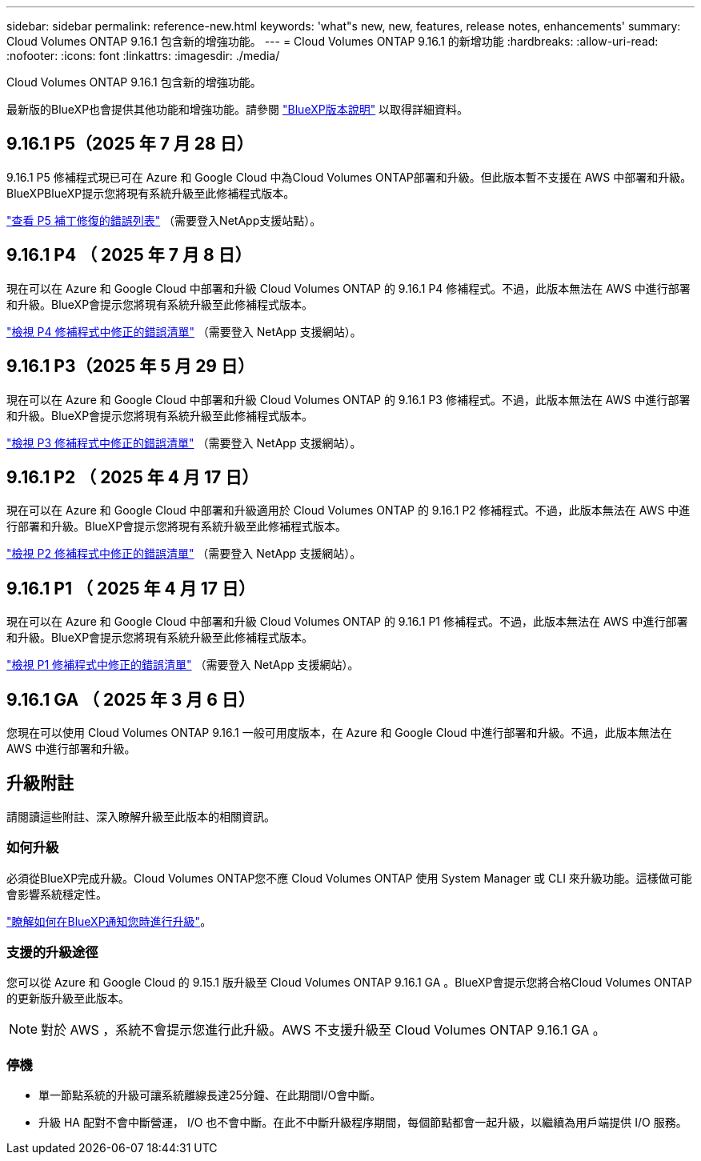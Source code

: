 ---
sidebar: sidebar 
permalink: reference-new.html 
keywords: 'what"s new, new, features, release notes, enhancements' 
summary: Cloud Volumes ONTAP 9.16.1 包含新的增強功能。 
---
= Cloud Volumes ONTAP 9.16.1 的新增功能
:hardbreaks:
:allow-uri-read: 
:nofooter: 
:icons: font
:linkattrs: 
:imagesdir: ./media/


[role="lead"]
Cloud Volumes ONTAP 9.16.1 包含新的增強功能。

最新版的BlueXP也會提供其他功能和增強功能。請參閱 https://docs.netapp.com/us-en/bluexp-cloud-volumes-ontap/whats-new.html["BlueXP版本說明"^] 以取得詳細資料。



== 9.16.1 P5（2025 年 7 月 28 日）

9.16.1 P5 修補程式現已可在 Azure 和 Google Cloud 中為Cloud Volumes ONTAP部署和升級。但此版本暫不支援在 AWS 中部署和升級。 BlueXPBlueXP提示您將現有系統升級至此修補程式版本。

link:https://mysupport.netapp.com/site/products/all/details/cloud-volumes-ontap/downloads-tab/download/62632/9.16.1P5["查看 P5 補丁修復的錯誤列表"^] （需要登入NetApp支援站點）。



== 9.16.1 P4 （ 2025 年 7 月 8 日）

現在可以在 Azure 和 Google Cloud 中部署和升級 Cloud Volumes ONTAP 的 9.16.1 P4 修補程式。不過，此版本無法在 AWS 中進行部署和升級。BlueXP會提示您將現有系統升級至此修補程式版本。

link:https://mysupport.netapp.com/site/products/all/details/cloud-volumes-ontap/downloads-tab/download/62632/9.16.1P4["檢視 P4 修補程式中修正的錯誤清單"^] （需要登入 NetApp 支援網站）。



== 9.16.1 P3（2025 年 5 月 29 日）

現在可以在 Azure 和 Google Cloud 中部署和升級 Cloud Volumes ONTAP 的 9.16.1 P3 修補程式。不過，此版本無法在 AWS 中進行部署和升級。BlueXP會提示您將現有系統升級至此修補程式版本。

link:https://mysupport.netapp.com/site/products/all/details/cloud-volumes-ontap/downloads-tab/download/62632/9.16.1P3["檢視 P3 修補程式中修正的錯誤清單"^] （需要登入 NetApp 支援網站）。



== 9.16.1 P2 （ 2025 年 4 月 17 日）

現在可以在 Azure 和 Google Cloud 中部署和升級適用於 Cloud Volumes ONTAP 的 9.16.1 P2 修補程式。不過，此版本無法在 AWS 中進行部署和升級。BlueXP會提示您將現有系統升級至此修補程式版本。

link:https://mysupport.netapp.com/site/products/all/details/cloud-volumes-ontap/downloads-tab/download/62632/9.16.1P2["檢視 P2 修補程式中修正的錯誤清單"^] （需要登入 NetApp 支援網站）。



== 9.16.1 P1 （ 2025 年 4 月 17 日）

現在可以在 Azure 和 Google Cloud 中部署和升級 Cloud Volumes ONTAP 的 9.16.1 P1 修補程式。不過，此版本無法在 AWS 中進行部署和升級。BlueXP會提示您將現有系統升級至此修補程式版本。

link:https://mysupport.netapp.com/site/products/all/details/cloud-volumes-ontap/downloads-tab/download/62632/9.16.1P1["檢視 P1 修補程式中修正的錯誤清單"^] （需要登入 NetApp 支援網站）。



== 9.16.1 GA （ 2025 年 3 月 6 日）

您現在可以使用 Cloud Volumes ONTAP 9.16.1 一般可用度版本，在 Azure 和 Google Cloud 中進行部署和升級。不過，此版本無法在 AWS 中進行部署和升級。



== 升級附註

請閱讀這些附註、深入瞭解升級至此版本的相關資訊。



=== 如何升級

必須從BlueXP完成升級。Cloud Volumes ONTAP您不應 Cloud Volumes ONTAP 使用 System Manager 或 CLI 來升級功能。這樣做可能會影響系統穩定性。

link:http://docs.netapp.com/us-en/bluexp-cloud-volumes-ontap/task-updating-ontap-cloud.html["瞭解如何在BlueXP通知您時進行升級"^]。



=== 支援的升級途徑

您可以從 Azure 和 Google Cloud 的 9.15.1 版升級至 Cloud Volumes ONTAP 9.16.1 GA 。BlueXP會提示您將合格Cloud Volumes ONTAP 的更新版升級至此版本。


NOTE: 對於 AWS ，系統不會提示您進行此升級。AWS 不支援升級至 Cloud Volumes ONTAP 9.16.1 GA 。



=== 停機

* 單一節點系統的升級可讓系統離線長達25分鐘、在此期間I/O會中斷。
* 升級 HA 配對不會中斷營運， I/O 也不會中斷。在此不中斷升級程序期間，每個節點都會一起升級，以繼續為用戶端提供 I/O 服務。

